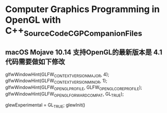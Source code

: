 *  Computer Graphics Programming in OpenGL with C++_SourceCode_CGPCompanionFiles

** macOS Mojave 10.14 支持OpenGL的最新版本是 4.1  代码需要做如下修改

   glfwWindowHint(GLFW_CONTEXT_VERSION_MAJOR, 4);
   glfwWindowHint(GLFW_CONTEXT_VERSION_MINOR, 1);
   glfwWindowHint(GLFW_OPENGL_PROFILE, GLFW_OPENGL_CORE_PROFILE);
   glfwWindowHint(GLFW_OPENGL_FORWARD_COMPAT, GL_TRUE);

   glewExperimental = GL_TRUE;
   glewInit()

